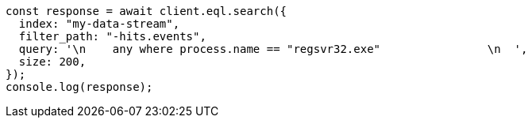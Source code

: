 // This file is autogenerated, DO NOT EDIT
// Use `node scripts/generate-docs-examples.js` to generate the docs examples

[source, js]
----
const response = await client.eql.search({
  index: "my-data-stream",
  filter_path: "-hits.events",
  query: '\n    any where process.name == "regsvr32.exe"                \n  ',
  size: 200,
});
console.log(response);
----
